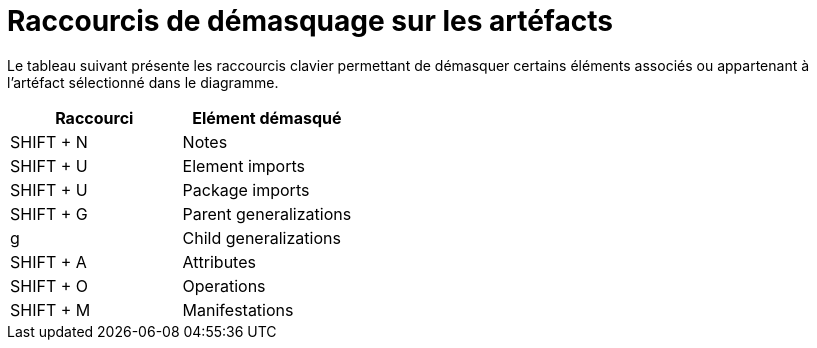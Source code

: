 // Disable all captions for figures.
:!figure-caption:

= Raccourcis de démasquage sur les artéfacts

Le tableau suivant présente les raccourcis clavier permettant de démasquer certains éléments associés ou appartenant à l'artéfact sélectionné dans le diagramme.

[%header]
|=================================
|Raccourci |Elément démasqué
|SHIFT + N |Notes
|SHIFT + U |Element imports
|SHIFT + U |Package imports
|SHIFT + G |Parent generalizations
|g |Child generalizations
|SHIFT + A |Attributes
|SHIFT + O |Operations
|SHIFT + M |Manifestations
|=================================


